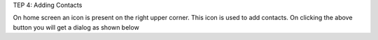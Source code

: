 TEP 4: Adding Contacts

On home screen an icon is present on the right upper corner. This icon is used to add contacts.
On clicking the above button you will get a dialog as shown below
